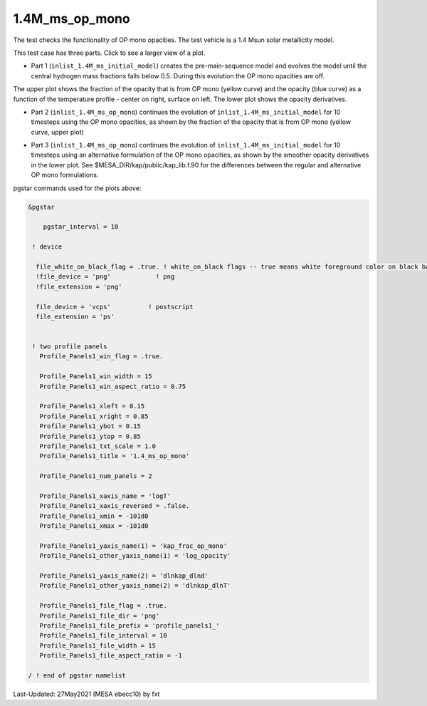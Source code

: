 .. _1.4M_ms_op_mono:

***************
1.4M_ms_op_mono
***************

The test checks the functionality of OP mono opacities. The test vehicle is a 
1.4 Msun solar metallicity model.


This test case has three parts. Click to see a larger view of a plot.

* Part 1 (``inlist_1.4M_ms_initial_model``) creates the pre-main-sequence model and evolves the model until the central hydrogen mass fractions falls below 0.5. During this evolution the OP mono opacities are off.

.. image:: ../../../star/test_suite/1.4M_ms_op_mono/docs/initial_model.svg
   :scale: 100%


The upper plot shows the fraction of the opacity that is from OP mono (yellow curve) and the opacity (blue curve)
as a function of the temperature profile - center on right, surface on left.
The lower plot shows the opacity derivatives.


* Part 2 (``inlist_1.4M_ms_op_mono``) continues the evolution of ``inlist_1.4M_ms_initial_model`` for 10 timesteps using the OP mono opacities, as shown by the fraction of the opacity that is from OP mono (yellow curve, upper plot)

.. image:: ../../../star/test_suite/1.4M_ms_op_mono/docs/op_mono.svg
   :scale: 100%



* Part 3 (``inlist_1.4M_ms_op_mono``) continues the evolution of ``inlist_1.4M_ms_initial_model`` for 10 timesteps using an alternative formulation of the OP mono opacities, as shown by the smoother opacity derivatives in the lower plot. See $MESA_DIR/kap/public/kap_lib.f.90 for the differences between the regular and alternative OP mono formulations.

.. image:: ../../../star/test_suite/1.4M_ms_op_mono/docs/op_mono_alt.svg
   :scale: 100%



pgstar commands used for the plots above:

.. code-block:: console

 &pgstar

     pgstar_interval = 10

  ! device

   file_white_on_black_flag = .true. ! white_on_black flags -- true means white foreground color on black background
   !file_device = 'png'            ! png
   !file_extension = 'png'           

   file_device = 'vcps'          ! postscript
   file_extension = 'ps'           


  ! two profile panels
    Profile_Panels1_win_flag = .true.

    Profile_Panels1_win_width = 15
    Profile_Panels1_win_aspect_ratio = 0.75

    Profile_Panels1_xleft = 0.15
    Profile_Panels1_xright = 0.85
    Profile_Panels1_ybot = 0.15
    Profile_Panels1_ytop = 0.85
    Profile_Panels1_txt_scale = 1.0
    Profile_Panels1_title = '1.4_ms_op_mono'

    Profile_Panels1_num_panels = 2

    Profile_Panels1_xaxis_name = 'logT'
    Profile_Panels1_xaxis_reversed = .false.
    Profile_Panels1_xmin = -101d0
    Profile_Panels1_xmax = -101d0

    Profile_Panels1_yaxis_name(1) = 'kap_frac_op_mono'
    Profile_Panels1_other_yaxis_name(1) = 'log_opacity'

    Profile_Panels1_yaxis_name(2) = 'dlnkap_dlnd'
    Profile_Panels1_other_yaxis_name(2) = 'dlnkap_dlnT'

    Profile_Panels1_file_flag = .true.
    Profile_Panels1_file_dir = 'png'
    Profile_Panels1_file_prefix = 'profile_panels1_'
    Profile_Panels1_file_interval = 10
    Profile_Panels1_file_width = 15
    Profile_Panels1_file_aspect_ratio = -1

 / ! end of pgstar namelist


Last-Updated: 27May2021 (MESA ebecc10) by fxt


